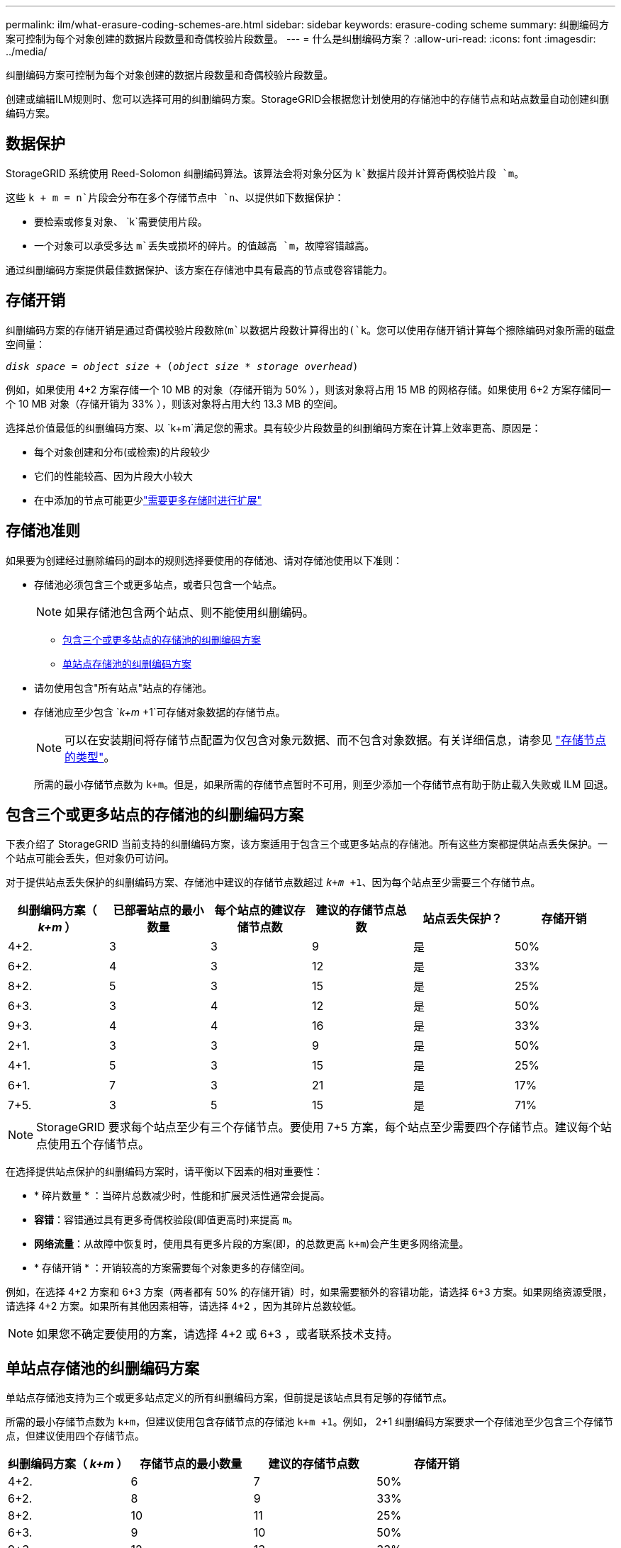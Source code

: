---
permalink: ilm/what-erasure-coding-schemes-are.html 
sidebar: sidebar 
keywords: erasure-coding scheme 
summary: 纠删编码方案可控制为每个对象创建的数据片段数量和奇偶校验片段数量。 
---
= 什么是纠删编码方案？
:allow-uri-read: 
:icons: font
:imagesdir: ../media/


[role="lead"]
纠删编码方案可控制为每个对象创建的数据片段数量和奇偶校验片段数量。

创建或编辑ILM规则时、您可以选择可用的纠删编码方案。StorageGRID会根据您计划使用的存储池中的存储节点和站点数量自动创建纠删编码方案。



== 数据保护

StorageGRID 系统使用 Reed-Solomon 纠删编码算法。该算法会将对象分区为 `k`数据片段并计算奇偶校验片段 `m`。

这些 `k + m = n`片段会分布在多个存储节点中 `n`、以提供如下数据保护：

* 要检索或修复对象、 `k`需要使用片段。
* 一个对象可以承受多达 `m`丢失或损坏的碎片。的值越高 `m`，故障容错越高。


通过纠删编码方案提供最佳数据保护、该方案在存储池中具有最高的节点或卷容错能力。



== 存储开销

纠删编码方案的存储开销是通过奇偶校验片段数除(`m`以数据片段数计算得出的(`k`。您可以使用存储开销计算每个擦除编码对象所需的磁盘空间量：

`_disk space_ = _object size_ + (_object size_ * _storage overhead_)`

例如，如果使用 4+2 方案存储一个 10 MB 的对象（存储开销为 50% ），则该对象将占用 15 MB 的网格存储。如果使用 6+2 方案存储同一个 10 MB 对象（存储开销为 33% ），则该对象将占用大约 13.3 MB 的空间。

选择总价值最低的纠删编码方案、以 `k+m`满足您的需求。具有较少片段数量的纠删编码方案在计算上效率更高、原因是：

* 每个对象创建和分布(或检索)的片段较少
* 它们的性能较高、因为片段大小较大
* 在中添加的节点可能更少link:../expand/index.html["需要更多存储时进行扩展"]




== 存储池准则

如果要为创建经过删除编码的副本的规则选择要使用的存储池、请对存储池使用以下准则：

* 存储池必须包含三个或更多站点，或者只包含一个站点。
+

NOTE: 如果存储池包含两个站点、则不能使用纠删编码。

+
** <<包含三个或更多站点的存储池的纠删编码方案,包含三个或更多站点的存储池的纠删编码方案>>
** <<单站点存储池的纠删编码方案,单站点存储池的纠删编码方案>>


* 请勿使用包含"所有站点"站点的存储池。
* 存储池应至少包含 `_k+m_ +1`可存储对象数据的存储节点。
+

NOTE: 可以在安装期间将存储节点配置为仅包含对象元数据、而不包含对象数据。有关详细信息，请参见 link:../primer/what-storage-node-is.html#types-of-storage-nodes["存储节点的类型"]。

+
所需的最小存储节点数为 `k+m`。但是，如果所需的存储节点暂时不可用，则至少添加一个存储节点有助于防止载入失败或 ILM 回退。





== 包含三个或更多站点的存储池的纠删编码方案

下表介绍了 StorageGRID 当前支持的纠删编码方案，该方案适用于包含三个或更多站点的存储池。所有这些方案都提供站点丢失保护。一个站点可能会丢失，但对象仍可访问。

对于提供站点丢失保护的纠删编码方案、存储池中建议的存储节点数超过 `_k+m_ +1`、因为每个站点至少需要三个存储节点。

[cols="1a,1a,1a,1a,1a,1a"]
|===
| 纠删编码方案（ _k+m_ ） | 已部署站点的最小数量 | 每个站点的建议存储节点数 | 建议的存储节点总数 | 站点丢失保护？ | 存储开销 


 a| 
4+2.
 a| 
3
 a| 
3
 a| 
9
 a| 
是
 a| 
50%



 a| 
6+2.
 a| 
4
 a| 
3
 a| 
12
 a| 
是
 a| 
33%



 a| 
8+2.
 a| 
5
 a| 
3
 a| 
15
 a| 
是
 a| 
25%



 a| 
6+3.
 a| 
3
 a| 
4
 a| 
12
 a| 
是
 a| 
50%



 a| 
9+3.
 a| 
4
 a| 
4
 a| 
16
 a| 
是
 a| 
33%



 a| 
2+1.
 a| 
3
 a| 
3
 a| 
9
 a| 
是
 a| 
50%



 a| 
4+1.
 a| 
5
 a| 
3
 a| 
15
 a| 
是
 a| 
25%



 a| 
6+1.
 a| 
7
 a| 
3
 a| 
21
 a| 
是
 a| 
17%



 a| 
7+5.
 a| 
3
 a| 
5
 a| 
15
 a| 
是
 a| 
71%

|===

NOTE: StorageGRID 要求每个站点至少有三个存储节点。要使用 7+5 方案，每个站点至少需要四个存储节点。建议每个站点使用五个存储节点。

在选择提供站点保护的纠删编码方案时，请平衡以下因素的相对重要性：

* * 碎片数量 * ：当碎片总数减少时，性能和扩展灵活性通常会提高。
* *容错*：容错通过具有更多奇偶校验段(即值更高时)来提高 `m`。
* *网络流量*：从故障中恢复时，使用具有更多片段的方案(即，的总数更高 `k+m`)会产生更多网络流量。
* * 存储开销 * ：开销较高的方案需要每个对象更多的存储空间。


例如，在选择 4+2 方案和 6+3 方案（两者都有 50% 的存储开销）时，如果需要额外的容错功能，请选择 6+3 方案。如果网络资源受限，请选择 4+2 方案。如果所有其他因素相等，请选择 4+2 ，因为其碎片总数较低。


NOTE: 如果您不确定要使用的方案，请选择 4+2 或 6+3 ，或者联系技术支持。



== 单站点存储池的纠删编码方案

单站点存储池支持为三个或更多站点定义的所有纠删编码方案，但前提是该站点具有足够的存储节点。

所需的最小存储节点数为 `k+m`，但建议使用包含存储节点的存储池 `k+m +1`。例如， 2+1 纠删编码方案要求一个存储池至少包含三个存储节点，但建议使用四个存储节点。

[cols="1a,1a,1a,1a"]
|===
| 纠删编码方案（ _k+m_ ） | 存储节点的最小数量 | 建议的存储节点数 | 存储开销 


 a| 
4+2.
 a| 
6
 a| 
7
 a| 
50%



 a| 
6+2.
 a| 
8
 a| 
9
 a| 
33%



 a| 
8+2.
 a| 
10
 a| 
11
 a| 
25%



 a| 
6+3.
 a| 
9
 a| 
10
 a| 
50%



 a| 
9+3.
 a| 
12
 a| 
13
 a| 
33%



 a| 
2+1.
 a| 
3
 a| 
4
 a| 
50%



 a| 
4+1.
 a| 
5
 a| 
6
 a| 
25%



 a| 
6+1.
 a| 
7
 a| 
8
 a| 
17%



 a| 
7+5.
 a| 
12
 a| 
13
 a| 
71%

|===